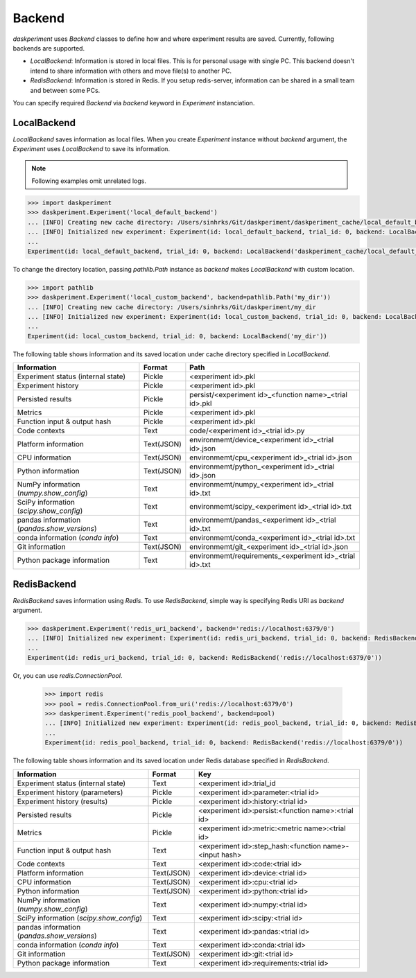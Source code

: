 Backend
=======

`daskperiment` uses `Backend` classes to define how and where experiment results are saved. Currently, following backends are supported.

* `LocalBackend`: Information is stored in local files. This is for personal
  usage with single PC. This backend doesn't intend to share information with
  others and move file(s) to another PC.
* `RedisBackend`: Information is stored in Redis. If you setup redis-server,
  information can be shared in a small team and between some PCs.

You can specify required `Backend` via `backend` keyword in `Experiment` instanciation.

LocalBackend
------------

`LocalBackend` saves information as local files. When you create `Experiment` instance without `backend` argument, the `Experiment` uses `LocalBackend` to save its information.

.. note::

   Following examples omit unrelated logs.

.. code-block:: python

   >>> import daskperiment
   >>> daskperiment.Experiment('local_default_backend')
   ... [INFO] Creating new cache directory: /Users/sinhrks/Git/daskperiment/daskperiment_cache/local_default_backend
   ... [INFO] Initialized new experiment: Experiment(id: local_default_backend, trial_id: 0, backend: LocalBackend('daskperiment_cache/local_default_backend'))
   ...
   Experiment(id: local_default_backend, trial_id: 0, backend: LocalBackend('daskperiment_cache/local_default_backend'))

To change the directory location, passing `pathlib.Path` instance as `backend` makes `LocalBackend` with custom location.

.. code-block:: python

   >>> import pathlib
   >>> daskperiment.Experiment('local_custom_backend', backend=pathlib.Path('my_dir'))
   ... [INFO] Creating new cache directory: /Users/sinhrks/Git/daskperiment/my_dir
   ... [INFO] Initialized new experiment: Experiment(id: local_custom_backend, trial_id: 0, backend: LocalBackend('my_dir'))
   ...
   Experiment(id: local_custom_backend, trial_id: 0, backend: LocalBackend('my_dir'))


The following table shows information and its saved location under cache directory specified in `LocalBackend`.

============================================= ========== ===================
Information                                   Format     Path
============================================= ========== ===================
Experiment status (internal state)            Pickle     <experiment id>.pkl
Experiment history                            Pickle     <experiment id>.pkl
Persisted results                             Pickle     persist/<experiment id>_<function name>_<trial id>.pkl
Metrics                                       Pickle     <experiment id>.pkl
Function input & output hash                  Pickle     <experiment id>.pkl
Code contexts                                 Text       code/<experiment id>_<trial id>.py
Platform information                          Text(JSON) environmemt/device_<experiment id>_<trial id>.json
CPU information                               Text(JSON) environmemt/cpu_<experiment id>_<trial id>.json
Python information                            Text(JSON) environmemt/python_<experiment id>_<trial id>.json
NumPy information (`numpy.show_config`)       Text       environmemt/numpy_<experiment id>_<trial id>.txt
SciPy information (`scipy.show_config`)       Text       environmemt/scipy_<experiment id>_<trial id>.txt
pandas information (`pandas.show_versions`)   Text       environmemt/pandas_<experiment id>_<trial id>.txt
conda information (`conda info`)              Text       environmemt/conda_<experiment id>_<trial id>.txt
Git information                               Text(JSON) environmemt/git_<experiment id>_<trial id>.json
Python package information                    Text       environmemt/requirements_<experiment id>_<trial id>.txt
============================================= ========== ===================


RedisBackend
------------

`RedisBackend` saves information using `Redis`. To use `RedisBackend`, simple way is specifying Redis URI as `backend` argument.

.. code-block:: python

   >>> daskperiment.Experiment('redis_uri_backend', backend='redis://localhost:6379/0')
   ... [INFO] Initialized new experiment: Experiment(id: redis_uri_backend, trial_id: 0, backend: RedisBackend('redis://localhost:6379/0'))
   ...
   Experiment(id: redis_uri_backend, trial_id: 0, backend: RedisBackend('redis://localhost:6379/0'))

Or, you can use `redis.ConnectionPool`.

   >>> import redis
   >>> pool = redis.ConnectionPool.from_uri('redis://localhost:6379/0')
   >>> daskperiment.Experiment('redis_pool_backend', backend=pool)
   ... [INFO] Initialized new experiment: Experiment(id: redis_pool_backend, trial_id: 0, backend: RedisBackend('redis://localhost:6379/0'))
   ...
   Experiment(id: redis_pool_backend, trial_id: 0, backend: RedisBackend('redis://localhost:6379/0'))


The following table shows information and its saved location under Redis database specified in `RedisBackend`.

============================================= ========== ===================
Information                                   Format     Key
============================================= ========== ===================
Experiment status (internal state)            Text       <experiment id>:trial_id
Experiment history (parameters)               Pickle     <experiment id>:parameter:<trial id>
Experiment history (results)                  Pickle     <experiment id>:history:<trial id>
Persisted results                             Pickle     <experiment id>:persist:<function name>:<trial id>
Metrics                                       Pickle     <experiment id>:metric:<metric name>:<trial id>
Function input & output hash                  Text       <experiment id>:step_hash:<function name>-<input hash>
Code contexts                                 Text       <experiment id>:code:<trial id>
Platform information                          Text(JSON) <experiment id>:device:<trial id>
CPU information                               Text(JSON) <experiment id>:cpu:<trial id>
Python information                            Text(JSON) <experiment id>:python:<trial id>
NumPy information (`numpy.show_config`)       Text       <experiment id>:numpy:<trial id>
SciPy information (`scipy.show_config`)       Text       <experiment id>:scipy:<trial id>
pandas information (`pandas.show_versions`)   Text       <experiment id>:pandas:<trial id>
conda information (`conda info`)              Text       <experiment id>:conda:<trial id>
Git information                               Text(JSON) <experiment id>:git:<trial id>
Python package information                    Text       <experiment id>:requirements:<trial id>
============================================= ========== ===================
